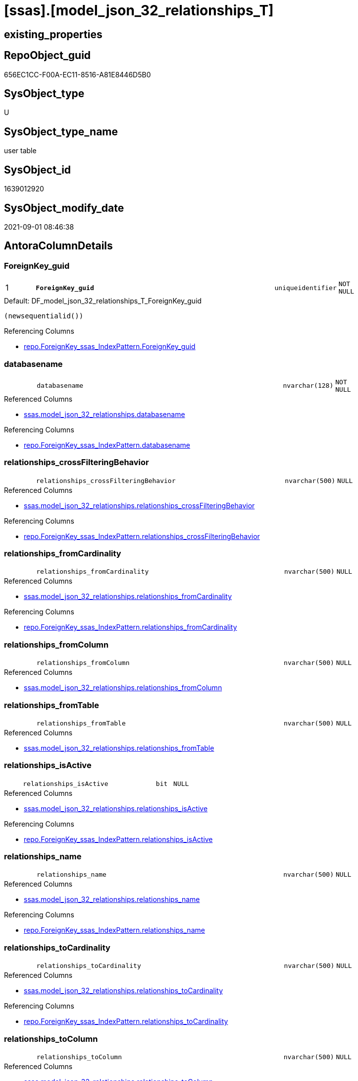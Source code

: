 = [ssas].[model_json_32_relationships_T]

== existing_properties

// tag::existing_properties[]
:ExistsProperty--antorareferencedlist:
:ExistsProperty--antorareferencinglist:
:ExistsProperty--has_history:
:ExistsProperty--has_history_columns:
:ExistsProperty--is_persistence:
:ExistsProperty--is_persistence_check_duplicate_per_pk:
:ExistsProperty--is_persistence_check_for_empty_source:
:ExistsProperty--is_persistence_delete_changed:
:ExistsProperty--is_persistence_delete_missing:
:ExistsProperty--is_persistence_insert:
:ExistsProperty--is_persistence_truncate:
:ExistsProperty--is_persistence_update_changed:
:ExistsProperty--is_repo_managed:
:ExistsProperty--is_ssas:
:ExistsProperty--persistence_source_repoobject_fullname:
:ExistsProperty--persistence_source_repoobject_fullname2:
:ExistsProperty--persistence_source_repoobject_guid:
:ExistsProperty--persistence_source_repoobject_xref:
:ExistsProperty--pk_index_guid:
:ExistsProperty--pk_indexpatterncolumndatatype:
:ExistsProperty--pk_indexpatterncolumnname:
:ExistsProperty--referencedobjectlist:
:ExistsProperty--usp_persistence_repoobject_guid:
:ExistsProperty--FK:
:ExistsProperty--AntoraIndexList:
:ExistsProperty--Columns:
// end::existing_properties[]

== RepoObject_guid

// tag::RepoObject_guid[]
656EC1CC-F00A-EC11-8516-A81E8446D5B0
// end::RepoObject_guid[]

== SysObject_type

// tag::SysObject_type[]
U 
// end::SysObject_type[]

== SysObject_type_name

// tag::SysObject_type_name[]
user table
// end::SysObject_type_name[]

== SysObject_id

// tag::SysObject_id[]
1639012920
// end::SysObject_id[]

== SysObject_modify_date

// tag::SysObject_modify_date[]
2021-09-01 08:46:38
// end::SysObject_modify_date[]

== AntoraColumnDetails

// tag::AntoraColumnDetails[]
[#column-ForeignKey_guid]
=== ForeignKey_guid

[cols="d,8m,m,m,m,d"]
|===
|1
|*ForeignKey_guid*
|uniqueidentifier
|NOT NULL
|
|
|===

.Default: DF_model_json_32_relationships_T_ForeignKey_guid
....
(newsequentialid())
....

.Referencing Columns
--
* xref:repo.ForeignKey_ssas_IndexPattern.adoc#column-ForeignKey_guid[+repo.ForeignKey_ssas_IndexPattern.ForeignKey_guid+]
--


[#column-databasename]
=== databasename

[cols="d,8m,m,m,m,d"]
|===
|
|databasename
|nvarchar(128)
|NOT NULL
|
|
|===

.Referenced Columns
--
* xref:ssas.model_json_32_relationships.adoc#column-databasename[+ssas.model_json_32_relationships.databasename+]
--

.Referencing Columns
--
* xref:repo.ForeignKey_ssas_IndexPattern.adoc#column-databasename[+repo.ForeignKey_ssas_IndexPattern.databasename+]
--


[#column-relationships_crossFilteringBehavior]
=== relationships_crossFilteringBehavior

[cols="d,8m,m,m,m,d"]
|===
|
|relationships_crossFilteringBehavior
|nvarchar(500)
|NULL
|
|
|===

.Referenced Columns
--
* xref:ssas.model_json_32_relationships.adoc#column-relationships_crossFilteringBehavior[+ssas.model_json_32_relationships.relationships_crossFilteringBehavior+]
--

.Referencing Columns
--
* xref:repo.ForeignKey_ssas_IndexPattern.adoc#column-relationships_crossFilteringBehavior[+repo.ForeignKey_ssas_IndexPattern.relationships_crossFilteringBehavior+]
--


[#column-relationships_fromCardinality]
=== relationships_fromCardinality

[cols="d,8m,m,m,m,d"]
|===
|
|relationships_fromCardinality
|nvarchar(500)
|NULL
|
|
|===

.Referenced Columns
--
* xref:ssas.model_json_32_relationships.adoc#column-relationships_fromCardinality[+ssas.model_json_32_relationships.relationships_fromCardinality+]
--

.Referencing Columns
--
* xref:repo.ForeignKey_ssas_IndexPattern.adoc#column-relationships_fromCardinality[+repo.ForeignKey_ssas_IndexPattern.relationships_fromCardinality+]
--


[#column-relationships_fromColumn]
=== relationships_fromColumn

[cols="d,8m,m,m,m,d"]
|===
|
|relationships_fromColumn
|nvarchar(500)
|NULL
|
|
|===

.Referenced Columns
--
* xref:ssas.model_json_32_relationships.adoc#column-relationships_fromColumn[+ssas.model_json_32_relationships.relationships_fromColumn+]
--


[#column-relationships_fromTable]
=== relationships_fromTable

[cols="d,8m,m,m,m,d"]
|===
|
|relationships_fromTable
|nvarchar(500)
|NULL
|
|
|===

.Referenced Columns
--
* xref:ssas.model_json_32_relationships.adoc#column-relationships_fromTable[+ssas.model_json_32_relationships.relationships_fromTable+]
--


[#column-relationships_isActive]
=== relationships_isActive

[cols="d,8m,m,m,m,d"]
|===
|
|relationships_isActive
|bit
|NULL
|
|
|===

.Referenced Columns
--
* xref:ssas.model_json_32_relationships.adoc#column-relationships_isActive[+ssas.model_json_32_relationships.relationships_isActive+]
--

.Referencing Columns
--
* xref:repo.ForeignKey_ssas_IndexPattern.adoc#column-relationships_isActive[+repo.ForeignKey_ssas_IndexPattern.relationships_isActive+]
--


[#column-relationships_name]
=== relationships_name

[cols="d,8m,m,m,m,d"]
|===
|
|relationships_name
|nvarchar(500)
|NULL
|
|
|===

.Referenced Columns
--
* xref:ssas.model_json_32_relationships.adoc#column-relationships_name[+ssas.model_json_32_relationships.relationships_name+]
--

.Referencing Columns
--
* xref:repo.ForeignKey_ssas_IndexPattern.adoc#column-relationships_name[+repo.ForeignKey_ssas_IndexPattern.relationships_name+]
--


[#column-relationships_toCardinality]
=== relationships_toCardinality

[cols="d,8m,m,m,m,d"]
|===
|
|relationships_toCardinality
|nvarchar(500)
|NULL
|
|
|===

.Referenced Columns
--
* xref:ssas.model_json_32_relationships.adoc#column-relationships_toCardinality[+ssas.model_json_32_relationships.relationships_toCardinality+]
--

.Referencing Columns
--
* xref:repo.ForeignKey_ssas_IndexPattern.adoc#column-relationships_toCardinality[+repo.ForeignKey_ssas_IndexPattern.relationships_toCardinality+]
--


[#column-relationships_toColumn]
=== relationships_toColumn

[cols="d,8m,m,m,m,d"]
|===
|
|relationships_toColumn
|nvarchar(500)
|NULL
|
|
|===

.Referenced Columns
--
* xref:ssas.model_json_32_relationships.adoc#column-relationships_toColumn[+ssas.model_json_32_relationships.relationships_toColumn+]
--


[#column-relationships_toTable]
=== relationships_toTable

[cols="d,8m,m,m,m,d"]
|===
|
|relationships_toTable
|nvarchar(500)
|NULL
|
|
|===

.Referenced Columns
--
* xref:ssas.model_json_32_relationships.adoc#column-relationships_toTable[+ssas.model_json_32_relationships.relationships_toTable+]
--


// end::AntoraColumnDetails[]

== AntoraMeasureDetails

// tag::AntoraMeasureDetails[]

// end::AntoraMeasureDetails[]

== AntoraPkColumnTableRows

// tag::AntoraPkColumnTableRows[]
|1
|*<<column-ForeignKey_guid>>*
|uniqueidentifier
|NOT NULL
|
|











// end::AntoraPkColumnTableRows[]

== AntoraNonPkColumnTableRows

// tag::AntoraNonPkColumnTableRows[]

|
|<<column-databasename>>
|nvarchar(128)
|NOT NULL
|
|

|
|<<column-relationships_crossFilteringBehavior>>
|nvarchar(500)
|NULL
|
|

|
|<<column-relationships_fromCardinality>>
|nvarchar(500)
|NULL
|
|

|
|<<column-relationships_fromColumn>>
|nvarchar(500)
|NULL
|
|

|
|<<column-relationships_fromTable>>
|nvarchar(500)
|NULL
|
|

|
|<<column-relationships_isActive>>
|bit
|NULL
|
|

|
|<<column-relationships_name>>
|nvarchar(500)
|NULL
|
|

|
|<<column-relationships_toCardinality>>
|nvarchar(500)
|NULL
|
|

|
|<<column-relationships_toColumn>>
|nvarchar(500)
|NULL
|
|

|
|<<column-relationships_toTable>>
|nvarchar(500)
|NULL
|
|

// end::AntoraNonPkColumnTableRows[]

== AntoraIndexList

// tag::AntoraIndexList[]

[#index-PK_model_json_32_relationships_T]
=== PK_model_json_32_relationships_T

* IndexSemanticGroup: xref:other/IndexSemanticGroup.adoc#_no_group[no_group]
+
--
* <<column-ForeignKey_guid>>; uniqueidentifier
--
* PK, Unique, Real: 1, 1, 1


[#index-UK_model_json_32_relationships_T_1]
=== UK_model_json_32_relationships_T++__++1

* IndexSemanticGroup: xref:other/IndexSemanticGroup.adoc#_no_group[no_group]
+
--
* <<column-databasename>>; nvarchar(128)
* <<column-relationships_name>>; nvarchar(500)
--
* PK, Unique, Real: 0, 1, 0


[#index-idx_model_json_32_relationships_T_2]
=== idx_model_json_32_relationships_T++__++2

* IndexSemanticGroup: xref:other/IndexSemanticGroup.adoc#_no_group[no_group]
+
--
* <<column-databasename>>; nvarchar(128)
--
* PK, Unique, Real: 0, 0, 0

// end::AntoraIndexList[]

== AntoraParameterList

// tag::AntoraParameterList[]

// end::AntoraParameterList[]

== Other tags

source: property.RepoObjectProperty_cross As rop_cross


=== AdocUspSteps

// tag::adocuspsteps[]

// end::adocuspsteps[]


=== AntoraReferencedList

// tag::antorareferencedlist[]
* xref:ssas.model_json_32_relationships.adoc[]
// end::antorareferencedlist[]


=== AntoraReferencingList

// tag::antorareferencinglist[]
* xref:repo.ForeignKey_ssas_IndexPattern.adoc[]
* xref:ssas.IndexColumn_from_Relationship.adoc[]
* xref:ssas.usp_PERSIST_model_json_32_relationships_T.adoc[]
// end::antorareferencinglist[]


=== exampleUsage

// tag::exampleusage[]

// end::exampleusage[]


=== exampleUsage_2

// tag::exampleusage_2[]

// end::exampleusage_2[]


=== exampleUsage_3

// tag::exampleusage_3[]

// end::exampleusage_3[]


=== exampleUsage_4

// tag::exampleusage_4[]

// end::exampleusage_4[]


=== exampleUsage_5

// tag::exampleusage_5[]

// end::exampleusage_5[]


=== exampleWrong_Usage

// tag::examplewrong_usage[]

// end::examplewrong_usage[]


=== has_execution_plan_issue

// tag::has_execution_plan_issue[]

// end::has_execution_plan_issue[]


=== has_get_referenced_issue

// tag::has_get_referenced_issue[]

// end::has_get_referenced_issue[]


=== has_history

// tag::has_history[]
0
// end::has_history[]


=== has_history_columns

// tag::has_history_columns[]
0
// end::has_history_columns[]


=== is_persistence

// tag::is_persistence[]
1
// end::is_persistence[]


=== is_persistence_check_duplicate_per_pk

// tag::is_persistence_check_duplicate_per_pk[]
0
// end::is_persistence_check_duplicate_per_pk[]


=== is_persistence_check_for_empty_source

// tag::is_persistence_check_for_empty_source[]
0
// end::is_persistence_check_for_empty_source[]


=== is_persistence_delete_changed

// tag::is_persistence_delete_changed[]
0
// end::is_persistence_delete_changed[]


=== is_persistence_delete_missing

// tag::is_persistence_delete_missing[]
1
// end::is_persistence_delete_missing[]


=== is_persistence_insert

// tag::is_persistence_insert[]
1
// end::is_persistence_insert[]


=== is_persistence_truncate

// tag::is_persistence_truncate[]
0
// end::is_persistence_truncate[]


=== is_persistence_update_changed

// tag::is_persistence_update_changed[]
1
// end::is_persistence_update_changed[]


=== is_repo_managed

// tag::is_repo_managed[]
1
// end::is_repo_managed[]


=== is_ssas

// tag::is_ssas[]
0
// end::is_ssas[]


=== microsoft_database_tools_support

// tag::microsoft_database_tools_support[]

// end::microsoft_database_tools_support[]


=== MS_Description

// tag::ms_description[]

// end::ms_description[]


=== persistence_source_RepoObject_fullname

// tag::persistence_source_repoobject_fullname[]
[ssas].[model_json_32_relationships]
// end::persistence_source_repoobject_fullname[]


=== persistence_source_RepoObject_fullname2

// tag::persistence_source_repoobject_fullname2[]
ssas.model_json_32_relationships
// end::persistence_source_repoobject_fullname2[]


=== persistence_source_RepoObject_guid

// tag::persistence_source_repoobject_guid[]
F95FD8EE-E90A-EC11-8516-A81E8446D5B0
// end::persistence_source_repoobject_guid[]


=== persistence_source_RepoObject_xref

// tag::persistence_source_repoobject_xref[]
xref:ssas.model_json_32_relationships.adoc[]
// end::persistence_source_repoobject_xref[]


=== pk_index_guid

// tag::pk_index_guid[]
686EC1CC-F00A-EC11-8516-A81E8446D5B0
// end::pk_index_guid[]


=== pk_IndexPatternColumnDatatype

// tag::pk_indexpatterncolumndatatype[]
uniqueidentifier
// end::pk_indexpatterncolumndatatype[]


=== pk_IndexPatternColumnName

// tag::pk_indexpatterncolumnname[]
ForeignKey_guid
// end::pk_indexpatterncolumnname[]


=== pk_IndexSemanticGroup

// tag::pk_indexsemanticgroup[]

// end::pk_indexsemanticgroup[]


=== ReferencedObjectList

// tag::referencedobjectlist[]
* [ssas].[model_json_32_relationships]
// end::referencedobjectlist[]


=== usp_persistence_RepoObject_guid

// tag::usp_persistence_repoobject_guid[]
27064FC7-110B-EC11-8516-A81E8446D5B0
// end::usp_persistence_repoobject_guid[]


=== UspExamples

// tag::uspexamples[]

// end::uspexamples[]


=== UspParameters

// tag::uspparameters[]

// end::uspparameters[]

== Boolean Attributes

source: property.RepoObjectProperty WHERE property_int = 1

// tag::boolean_attributes[]
:is_persistence:
:is_persistence_delete_missing:
:is_persistence_insert:
:is_persistence_update_changed:
:is_repo_managed:

// end::boolean_attributes[]

== sql_modules_definition

// tag::sql_modules_definition[]
[%collapsible]
=======
[source,sql]
----

----
=======
// end::sql_modules_definition[]


